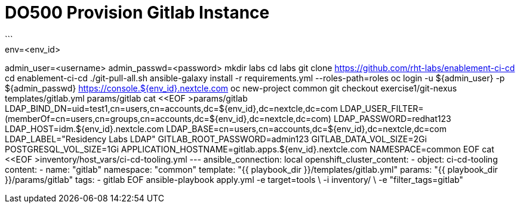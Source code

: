 = DO500 Provision Gitlab Instance
```
env=<env_id>
admin_user=<username>
admin_passwd=<password>
mkdir labs
cd labs
git clone https://github.com/rht-labs/enablement-ci-cd
cd enablement-ci-cd
./git-pull-all.sh
ansible-galaxy install -r requirements.yml --roles-path=roles
oc login -u ${admin_user} -p ${admin_passwd} https://console.${env_id}.nextcle.com
oc new-project common
git checkout exercise1/git-nexus templates/gitlab.yml params/gitlab
cat <<EOF >params/gitlab
LDAP_BIND_DN=uid=test1,cn=users,cn=accounts,dc=${env_id},dc=nextcle,dc=com
LDAP_USER_FILTER=(memberOf=cn=users,cn=groups,cn=accounts,dc=${env_id},dc=nextcle,dc=com)
LDAP_PASSWORD=redhat123
LDAP_HOST=idm.${env_id}.nextcle.com
LDAP_BASE=cn=users,cn=accounts,dc=${env_id},dc=nextcle,dc=com
LDAP_LABEL="Residency Labs LDAP"
GITLAB_ROOT_PASSWORD=admin123
GITLAB_DATA_VOL_SIZE=2Gi
POSTGRESQL_VOL_SIZE=1Gi
APPLICATION_HOSTNAME=gitlab.apps.${env_id}.nextcle.com
NAMESPACE=common
EOF
cat <<EOF >inventory/host_vars/ci-cd-tooling.yml
---
ansible_connection: local
openshift_cluster_content:
- object: ci-cd-tooling
  content:
  - name: "gitlab"
    namespace: "common"
    template: "{{ playbook_dir }}/templates/gitlab.yml"
    params: "{{ playbook_dir }}/params/gitlab"
    tags:
    - gitlab
EOF
ansible-playbook apply.yml -e target=tools \
  -i inventory/ \
  -e "filter_tags=gitlab"
```
